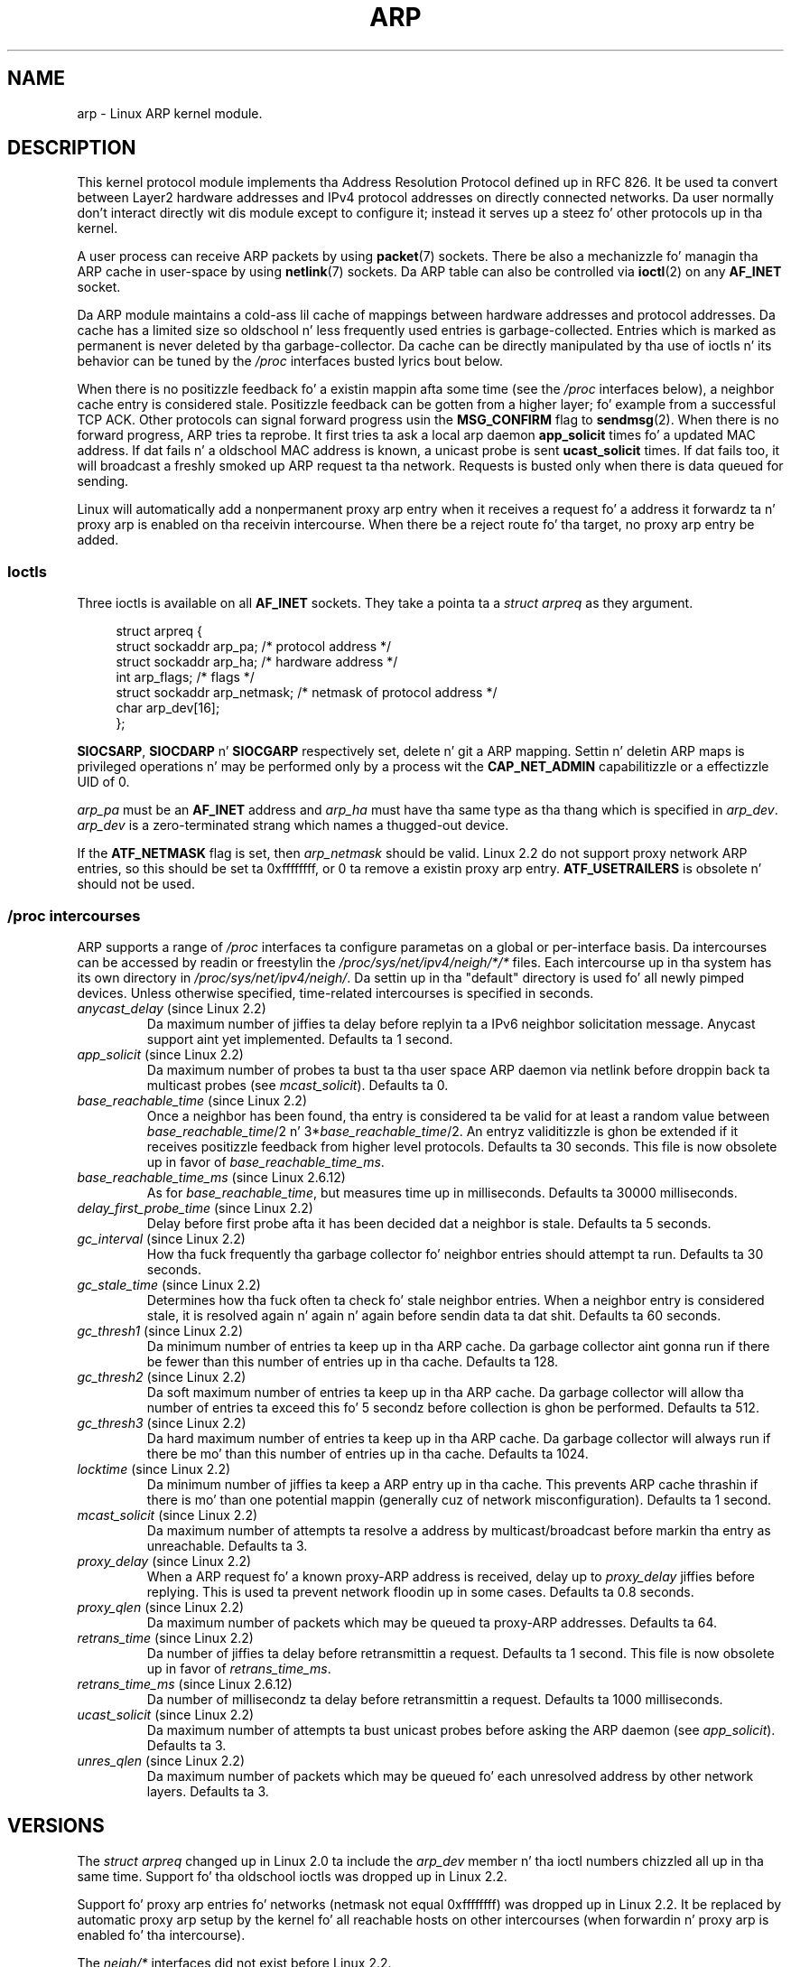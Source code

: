'\" t
.\" This playa page is Copyright (C) 1999 Matthew Wilcox <willy@bofh.ai>.
.\" %%%LICENSE_START(VERBATIM_ONE_PARA)
.\" Permission is granted ta distribute possibly modified copies
.\" of dis page provided tha header is included verbatim,
.\" n' up in case of nontrivial modification lyricist n' date
.\" of tha modification be added ta tha header.
.\" %%%LICENSE_END
.\"
.\" Modified June 1999 Andi Kleen
.\" $Id: arp.7,v 1.10 2000/04/27 19:31:38 ak Exp $
.\"
.TH ARP 7 2008-11-25 "Linux" "Linux Programmerz Manual"
.SH NAME
arp \- Linux ARP kernel module.
.SH DESCRIPTION
This kernel protocol module implements tha Address Resolution
Protocol defined up in RFC\ 826.
It be used ta convert between Layer2 hardware addresses
and IPv4 protocol addresses on directly connected networks.
Da user normally don't interact directly wit dis module except to
configure it;
instead it serves up a steez fo' other protocols up in tha kernel.

A user process can receive ARP packets by using
.BR packet (7)
sockets.
There be also a mechanizzle fo' managin tha ARP cache
in user-space by using
.BR netlink (7)
sockets.
Da ARP table can also be controlled via
.BR ioctl (2)
on any
.B AF_INET
socket.

Da ARP module maintains a cold-ass lil cache of mappings between hardware addresses
and protocol addresses.
Da cache has a limited size so oldschool n' less
frequently used entries is garbage-collected.
Entries which is marked
as permanent is never deleted by tha garbage-collector.
Da cache can
be directly manipulated by tha use of ioctls n' its behavior can be
tuned by the
.I /proc
interfaces busted lyrics bout below.

When there is no positizzle feedback fo' a existin mappin afta some
time (see the
.I /proc
interfaces below), a neighbor cache entry is considered stale.
Positizzle feedback can be gotten from a higher layer; fo' example from
a successful TCP ACK.
Other protocols can signal forward progress
usin the
.B MSG_CONFIRM
flag to
.BR sendmsg (2).
When there is no forward progress, ARP tries ta reprobe.
It first tries ta ask a local arp daemon
.B app_solicit
times fo' a updated MAC address.
If dat fails n' a oldschool MAC address is known, a unicast probe is sent
.B ucast_solicit
times.
If dat fails too, it will broadcast a freshly smoked up ARP
request ta tha network.
Requests is busted only when there is data queued
for sending.

Linux will automatically add a nonpermanent proxy arp entry when it
receives a request fo' a address it forwardz ta n' proxy arp is
enabled on tha receivin intercourse.
When there be a reject route fo' tha target, no proxy arp entry be added.
.SS Ioctls
Three ioctls is available on all
.B AF_INET
sockets.
They take a pointa ta a
.I struct arpreq
as they argument.

.in +4n
.nf
struct arpreq {
    struct sockaddr arp_pa;      /* protocol address */
    struct sockaddr arp_ha;      /* hardware address */
    int             arp_flags;   /* flags */
    struct sockaddr arp_netmask; /* netmask of protocol address */
    char            arp_dev[16];
};
.fi
.in

.BR SIOCSARP ", " SIOCDARP " n' " SIOCGARP
respectively set, delete n' git a ARP mapping.
Settin n' deletin ARP maps is privileged operations n' may
be performed only by a process wit the
.B CAP_NET_ADMIN
capabilitizzle or a effectizzle UID of 0.

.I arp_pa
must be an
.B AF_INET
address and
.I arp_ha
must have tha same type as tha thang which is specified in
.IR arp_dev .
.I arp_dev
is a zero-terminated strang which names a thugged-out device.
.RS
.TS
tab(:) allbox;
c s
l l.
\fIarp_flags\fR
flag:meaning
ATF_COM:Lookup complete
ATF_PERM:Permanent entry
ATF_PUBL:Publish entry
ATF_USETRAILERS:Trailaz requested
ATF_NETMASK:Use a netmask
ATF_DONTPUB:Don't answer
.TE
.RE
.PP
If the
.B ATF_NETMASK
flag is set, then
.I arp_netmask
should be valid.
Linux 2.2 do not support proxy network ARP entries, so this
should be set ta 0xffffffff, or 0 ta remove a existin proxy arp entry.
.B ATF_USETRAILERS
is obsolete n' should not be used.
.SS /proc intercourses
ARP supports a range of
.I /proc
interfaces ta configure parametas on a global or per-interface basis.
Da intercourses can be accessed by readin or freestylin the
.I /proc/sys/net/ipv4/neigh/*/*
files.
Each intercourse up in tha system has its own directory in
.IR /proc/sys/net/ipv4/neigh/ .
Da settin up in tha "default" directory is used fo' all newly pimped
devices.
Unless otherwise specified, time-related intercourses is specified
in seconds.
.TP
.IR anycast_delay " (since Linux 2.2)"
.\" Precisely: 2.1.79
Da maximum number of jiffies ta delay before replyin ta a
IPv6 neighbor solicitation message.
Anycast support aint yet implemented.
Defaults ta 1 second.
.TP
.IR app_solicit " (since Linux 2.2)"
.\" Precisely: 2.1.79
Da maximum number of probes ta bust ta tha user space ARP daemon via
netlink before droppin back ta multicast probes (see
.IR mcast_solicit ).
Defaults ta 0.
.TP
.IR base_reachable_time " (since Linux 2.2)"
.\" Precisely: 2.1.79
Once a neighbor has been found, tha entry is considered ta be valid
for at least a random value between
.IR base_reachable_time "/2 n' 3*" base_reachable_time /2.
An entryz validitizzle is ghon be extended if it receives positizzle feedback
from higher level protocols.
Defaults ta 30 seconds.
This file is now obsolete up in favor of
.IR base_reachable_time_ms .
.TP
.IR base_reachable_time_ms " (since Linux 2.6.12)"
As for
.IR base_reachable_time ,
but measures time up in milliseconds.
Defaults ta 30000 milliseconds.
.TP
.IR delay_first_probe_time " (since Linux 2.2)"
.\" Precisely: 2.1.79
Delay before first probe afta it has been decided dat a neighbor
is stale.
Defaults ta 5 seconds.
.TP
.IR gc_interval " (since Linux 2.2)"
.\" Precisely: 2.1.79
How tha fuck frequently tha garbage collector fo' neighbor entries
should attempt ta run.
Defaults ta 30 seconds.
.TP
.IR gc_stale_time " (since Linux 2.2)"
.\" Precisely: 2.1.79
Determines how tha fuck often ta check fo' stale neighbor entries.
When a neighbor entry is considered stale, it is resolved again n' again n' again before
sendin data ta dat shit.
Defaults ta 60 seconds.
.TP
.IR gc_thresh1 " (since Linux 2.2)"
.\" Precisely: 2.1.79
Da minimum number of entries ta keep up in tha ARP cache.
Da garbage collector aint gonna run if there be fewer than
this number of entries up in tha cache.
Defaults ta 128.
.TP
.IR gc_thresh2 " (since Linux 2.2)"
.\" Precisely: 2.1.79
Da soft maximum number of entries ta keep up in tha ARP cache.
Da garbage collector will allow tha number of entries ta exceed
this fo' 5 secondz before collection is ghon be performed.
Defaults ta 512.
.TP
.IR gc_thresh3 " (since Linux 2.2)"
.\" Precisely: 2.1.79
Da hard maximum number of entries ta keep up in tha ARP cache.
Da garbage collector will always run if there be mo' than
this number of entries up in tha cache.
Defaults ta 1024.
.TP
.IR locktime " (since Linux 2.2)"
.\" Precisely: 2.1.79
Da minimum number of jiffies ta keep a ARP entry up in tha cache.
This prevents ARP cache thrashin if there is mo' than one potential
mappin (generally cuz of network misconfiguration).
Defaults ta 1 second.
.TP
.IR mcast_solicit " (since Linux 2.2)"
.\" Precisely: 2.1.79
Da maximum number of attempts ta resolve a address by
multicast/broadcast before markin tha entry as unreachable.
Defaults ta 3.
.TP
.IR proxy_delay " (since Linux 2.2)"
.\" Precisely: 2.1.79
When a ARP request fo' a known proxy-ARP address is received, delay up to
.I proxy_delay
jiffies before replying.
This is used ta prevent network floodin up in some cases.
Defaults ta 0.8 seconds.
.TP
.IR proxy_qlen " (since Linux 2.2)"
.\" Precisely: 2.1.79
Da maximum number of packets which may be queued ta proxy-ARP addresses.
Defaults ta 64.
.TP
.IR retrans_time " (since Linux 2.2)"
.\" Precisely: 2.1.79
Da number of jiffies ta delay before retransmittin a request.
Defaults ta 1 second.
This file is now obsolete up in favor of
.IR retrans_time_ms .
.TP
.IR retrans_time_ms " (since Linux 2.6.12)"
Da number of millisecondz ta delay before retransmittin a request.
Defaults ta 1000 milliseconds.
.TP
.IR ucast_solicit " (since Linux 2.2)"
.\" Precisely: 2.1.79
Da maximum number of attempts ta bust unicast probes before asking
the ARP daemon (see
.IR app_solicit ).
Defaults ta 3.
.TP
.IR unres_qlen " (since Linux 2.2)"
.\" Precisely: 2.1.79
Da maximum number of packets which may be queued fo' each unresolved
address by other network layers.
Defaults ta 3.
.SH VERSIONS
The
.I struct arpreq
changed up in Linux 2.0 ta include the
.I arp_dev
member n' tha ioctl numbers chizzled all up in tha same time.
Support fo' tha oldschool ioctls was dropped up in Linux 2.2.

Support fo' proxy arp entries fo' networks (netmask not equal 0xffffffff)
was dropped up in Linux 2.2.
It be replaced by automatic proxy arp setup by
the kernel fo' all reachable hosts on other intercourses (when
forwardin n' proxy arp is enabled fo' tha intercourse).

The
.I neigh/*
interfaces did not exist before Linux 2.2.
.SH BUGS
Some timer settings is specified up in jiffies, which be architecture-
and kernel version-dependent; see
.BR time (7).

There is no way ta signal positizzle feedback from user space.
This means connection-oriented protocols implemented up in user space
will generate excessive ARP traffic, cuz ndisc will regularly
reprobe tha MAC address.
Da same problem applies fo' some kernel protocols (e.g., NFS over UDP).

This playa page mashes IPv4 specific n' shared between IPv4 n' IPv6
functionalitizzle together.
.SH SEE ALSO
.BR capabilitizzles (7),
.BR ip (7)
.PP
RFC\ 826 fo' a thugged-out description of ARP.
RFC\ 2461 fo' a thugged-out description of IPv6 neighbor discovery n' tha base
algorithms used.
Linux 2.2+ IPv4 ARP uses tha IPv6 algorithms when applicable.
.SH COLOPHON
This page is part of release 3.53 of tha Linux
.I man-pages
project.
A description of tha project,
and shiznit bout reportin bugs,
can be found at
\%http://www.kernel.org/doc/man\-pages/.
